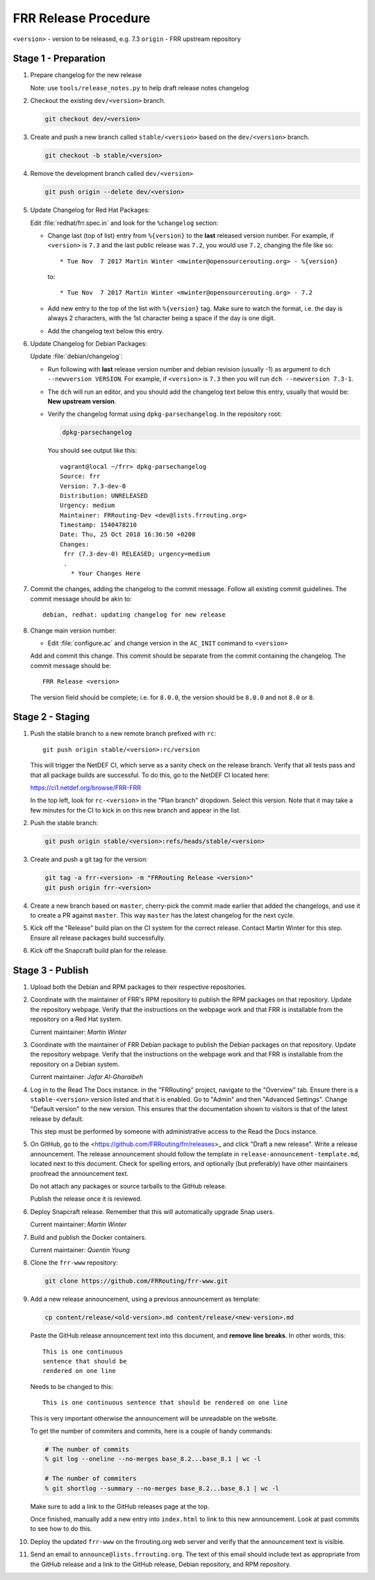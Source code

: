 .. _frr-release-procedure:

FRR Release Procedure
=====================

``<version>`` - version to be released, e.g. 7.3
``origin`` - FRR upstream repository

Stage 1 - Preparation
---------------------

#. Prepare changelog for the new release

   Note: use ``tools/release_notes.py`` to help draft release notes changelog

#. Checkout the existing ``dev/<version>`` branch.

   .. code-block:: console

      git checkout dev/<version>

#. Create and push a new branch called ``stable/<version>`` based on the
   ``dev/<version>`` branch.

   .. code-block:: console

      git checkout -b stable/<version>

#. Remove the development branch called ``dev/<version>``

   .. code-block:: console

      git push origin --delete dev/<version>

#. Update Changelog for Red Hat Packages:

   Edit :file:`redhat/frr.spec.in` and look for the ``%changelog`` section:

   - Change last (top of list) entry from ``%{version}`` to the **last**
     released version number. For example, if ``<version>`` is ``7.3`` and the
     last public release was ``7.2``, you would use ``7.2``, changing the file
     like so::

        * Tue Nov  7 2017 Martin Winter <mwinter@opensourcerouting.org> - %{version}

     to::

        * Tue Nov  7 2017 Martin Winter <mwinter@opensourcerouting.org> - 7.2

   - Add new entry to the top of the list with ``%{version}`` tag.  Make sure
     to watch the format, i.e. the day is always 2 characters, with the 1st
     character being a space if the day is one digit.

   - Add the changelog text below this entry.

#. Update Changelog for Debian Packages:

   Update :file:`debian/changelog`:

   - Run following with **last** release version number and debian revision
     (usually -1) as argument to ``dch --newversion VERSION``. For example, if
     ``<version>`` is ``7.3`` then you will run ``dch --newversion 7.3-1``.

   - The ``dch`` will run an editor, and you should add the changelog text below
     this entry, usually that would be: **New upstream version**.

   - Verify the changelog format using ``dpkg-parsechangelog``. In the
     repository root:

     .. code-block:: console

        dpkg-parsechangelog

     You should see output like this::

        vagrant@local ~/frr> dpkg-parsechangelog
        Source: frr
        Version: 7.3-dev-0
        Distribution: UNRELEASED
        Urgency: medium
        Maintainer: FRRouting-Dev <dev@lists.frrouting.org>
        Timestamp: 1540478210
        Date: Thu, 25 Oct 2018 16:36:50 +0200
        Changes:
         frr (7.3-dev-0) RELEASED; urgency=medium
         .
           * Your Changes Here

#. Commit the changes, adding the changelog to the commit message. Follow all
   existing commit guidelines. The commit message should be akin to::

      debian, redhat: updating changelog for new release

#. Change main version number:

   - Edit :file:`configure.ac` and change version in the ``AC_INIT`` command
     to ``<version>``

   Add and commit this change. This commit should be separate from the commit
   containing the changelog. The commit message should be::

      FRR Release <version>

   The version field should be complete; i.e. for ``8.0.0``, the version should
   be ``8.0.0`` and not ``8.0`` or ``8``.


Stage 2 - Staging
-----------------

#. Push the stable branch to a new remote branch prefixed with ``rc``::

      git push origin stable/<version>:rc/version

   This will trigger the NetDEF CI, which serve as a sanity check on the
   release branch. Verify that all tests pass and that all package builds are
   successful. To do this, go to the NetDEF CI located here:

   https://ci1.netdef.org/browse/FRR-FRR

   In the top left, look for ``rc-<version>`` in the "Plan branch" dropdown.
   Select this version. Note that it may take a few minutes for the CI to kick
   in on this new branch and appear in the list.

#. Push the stable branch:

   .. code-block:: console

      git push origin stable/<version>:refs/heads/stable/<version>

#. Create and push a git tag for the version:

   .. code-block:: console

      git tag -a frr-<version> -m "FRRouting Release <version>"
      git push origin frr-<version>

#. Create a new branch based on ``master``, cherry-pick the commit made earlier
   that added the changelogs, and use it to create a PR against ``master``.
   This way ``master`` has the latest changelog for the next cycle.

#. Kick off the "Release" build plan on the CI system for the correct release.
   Contact Martin Winter for this step. Ensure all release packages build
   successfully.

#. Kick off the Snapcraft build plan for the release.


Stage 3 - Publish
-----------------

#. Upload both the Debian and RPM packages to their respective repositories.

#. Coordinate with the maintainer of FRR's RPM repository to publish the RPM
   packages on that repository. Update the repository webpage. Verify that the
   instructions on the webpage work and that FRR is installable from the
   repository on a Red Hat system.

   Current maintainer: *Martin Winter*

#. Coordinate with the maintainer of FRR Debian package to publish the Debian
   packages on that repository. Update the repository webpage. Verify that the
   instructions on the webpage work and that FRR is installable from the
   repository on a Debian system.

   Current maintainer: *Jafar Al-Gharaibeh*

#. Log in to the Read The Docs instance. in the "FRRouting" project, navigate
   to the "Overview" tab. Ensure there is a ``stable-<version>`` version listed
   and that it is enabled. Go to "Admin" and then "Advanced Settings". Change
   "Default version" to the new version. This ensures that the documentation
   shown to visitors is that of the latest release by default.

   This step must be performed by someone with administrative access to the
   Read the Docs instance.

#. On GitHub, go to the <https://github.com/FRRouting/frr/releases>_ and click
   "Draft a new release". Write a release announcement. The release
   announcement should follow the template in
   ``release-announcement-template.md``, located next to this document. Check
   for spelling errors, and optionally (but preferably) have other maintainers
   proofread the announcement text.

   Do not attach any packages or source tarballs to the GitHub release.

   Publish the release once it is reviewed.

#. Deploy Snapcraft release. Remember that this will automatically upgrade Snap
   users.

   Current maintainer: *Martin Winter*

#. Build and publish the Docker containers.

   Current maintainer: *Quentin Young*

#. Clone the ``frr-www`` repository:

   .. code-block:: console

      git clone https://github.com/FRRouting/frr-www.git

#. Add a new release announcement, using a previous announcement as template:

   .. code-block:: console

      cp content/release/<old-version>.md content/release/<new-version>.md

   Paste the GitHub release announcement text into this document, and **remove
   line breaks**. In other words, this::

      This is one continuous
      sentence that should be
      rendered on one line

   Needs to be changed to this::

      This is one continuous sentence that should be rendered on one line

   This is very important otherwise the announcement will be unreadable on the
   website.

   To get the number of commiters and commits, here is a couple of handy commands:

   .. code-block:: console

      # The number of commits
      % git log --oneline --no-merges base_8.2...base_8.1 | wc -l

      # The number of commiters
      % git shortlog --summary --no-merges base_8.2...base_8.1 | wc -l

   Make sure to add a link to the GitHub releases page at the top.

   Once finished, manually add a new entry into ``index.html`` to link to this
   new announcement. Look at past commits to see how to do this.

#. Deploy the updated ``frr-www`` on the frrouting.org web server and verify
   that the announcement text is visible.

#. Send an email to ``announce@lists.frrouting.org``. The text of this email
   should include text as appropriate from the GitHub release and a link to the
   GitHub release, Debian repository, and RPM repository.
